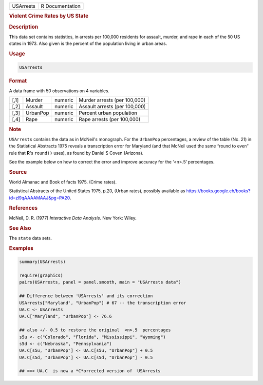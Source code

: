 .. container::

   ========= ===============
   USArrests R Documentation
   ========= ===============

   .. rubric:: Violent Crime Rates by US State
      :name: USArrests

   .. rubric:: Description
      :name: description

   This data set contains statistics, in arrests per 100,000 residents
   for assault, murder, and rape in each of the 50 US states in 1973.
   Also given is the percent of the population living in urban areas.

   .. rubric:: Usage
      :name: usage

   .. code:: R

      USArrests

   .. rubric:: Format
      :name: format

   A data frame with 50 observations on 4 variables.

   ==== ======== ======= =============================
   [,1] Murder   numeric Murder arrests (per 100,000)
   [,2] Assault  numeric Assault arrests (per 100,000)
   [,3] UrbanPop numeric Percent urban population
   [,4] Rape     numeric Rape arrests (per 100,000)
   ==== ======== ======= =============================

   .. rubric:: Note
      :name: note

   ``USArrests`` contains the data as in McNeil's monograph. For the
   ``UrbanPop`` percentages, a review of the table (No. 21) in the
   Statistical Abstracts 1975 reveals a transcription error for Maryland
   (and that McNeil used the same “round to even” rule that **R**'s
   ``round()`` uses), as found by Daniel S Coven (Arizona).

   See the example below on how to correct the error and improve
   accuracy for the ‘<n>.5’ percentages.

   .. rubric:: Source
      :name: source

   World Almanac and Book of facts 1975. (Crime rates).

   Statistical Abstracts of the United States 1975, p.20, (Urban rates),
   possibly available as
   https://books.google.ch/books?id=zl9qAAAAMAAJ&pg=PA20.

   .. rubric:: References
      :name: references

   McNeil, D. R. (1977) *Interactive Data Analysis*. New York: Wiley.

   .. rubric:: See Also
      :name: see-also

   The ``state`` data sets.

   .. rubric:: Examples
      :name: examples

   .. code:: R

      summary(USArrests)

      require(graphics)
      pairs(USArrests, panel = panel.smooth, main = "USArrests data")

      ## Difference between 'USArrests' and its correction
      USArrests["Maryland", "UrbanPop"] # 67 -- the transcription error
      UA.C <- USArrests
      UA.C["Maryland", "UrbanPop"] <- 76.6

      ## also +/- 0.5 to restore the original  <n>.5  percentages
      s5u <- c("Colorado", "Florida", "Mississippi", "Wyoming")
      s5d <- c("Nebraska", "Pennsylvania")
      UA.C[s5u, "UrbanPop"] <- UA.C[s5u, "UrbanPop"] + 0.5
      UA.C[s5d, "UrbanPop"] <- UA.C[s5d, "UrbanPop"] - 0.5

      ## ==> UA.C  is now a *C*orrected version of  USArrests
